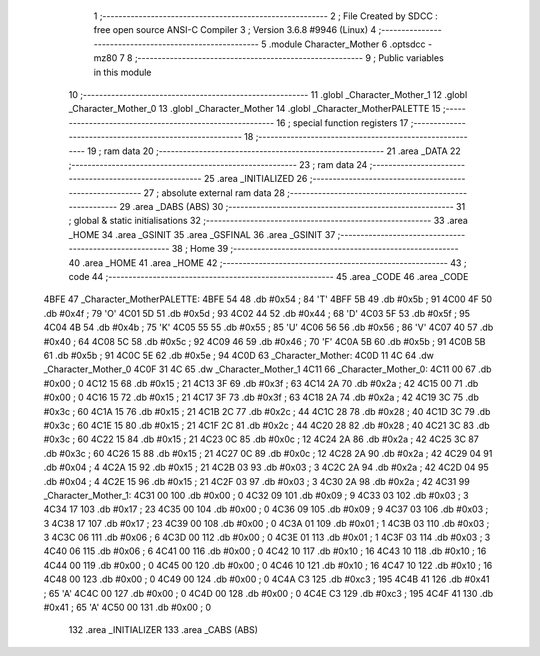                               1 ;--------------------------------------------------------
                              2 ; File Created by SDCC : free open source ANSI-C Compiler
                              3 ; Version 3.6.8 #9946 (Linux)
                              4 ;--------------------------------------------------------
                              5 	.module Character_Mother
                              6 	.optsdcc -mz80
                              7 	
                              8 ;--------------------------------------------------------
                              9 ; Public variables in this module
                             10 ;--------------------------------------------------------
                             11 	.globl _Character_Mother_1
                             12 	.globl _Character_Mother_0
                             13 	.globl _Character_Mother
                             14 	.globl _Character_MotherPALETTE
                             15 ;--------------------------------------------------------
                             16 ; special function registers
                             17 ;--------------------------------------------------------
                             18 ;--------------------------------------------------------
                             19 ; ram data
                             20 ;--------------------------------------------------------
                             21 	.area _DATA
                             22 ;--------------------------------------------------------
                             23 ; ram data
                             24 ;--------------------------------------------------------
                             25 	.area _INITIALIZED
                             26 ;--------------------------------------------------------
                             27 ; absolute external ram data
                             28 ;--------------------------------------------------------
                             29 	.area _DABS (ABS)
                             30 ;--------------------------------------------------------
                             31 ; global & static initialisations
                             32 ;--------------------------------------------------------
                             33 	.area _HOME
                             34 	.area _GSINIT
                             35 	.area _GSFINAL
                             36 	.area _GSINIT
                             37 ;--------------------------------------------------------
                             38 ; Home
                             39 ;--------------------------------------------------------
                             40 	.area _HOME
                             41 	.area _HOME
                             42 ;--------------------------------------------------------
                             43 ; code
                             44 ;--------------------------------------------------------
                             45 	.area _CODE
                             46 	.area _CODE
   4BFE                      47 _Character_MotherPALETTE:
   4BFE 54                   48 	.db #0x54	; 84	'T'
   4BFF 5B                   49 	.db #0x5b	; 91
   4C00 4F                   50 	.db #0x4f	; 79	'O'
   4C01 5D                   51 	.db #0x5d	; 93
   4C02 44                   52 	.db #0x44	; 68	'D'
   4C03 5F                   53 	.db #0x5f	; 95
   4C04 4B                   54 	.db #0x4b	; 75	'K'
   4C05 55                   55 	.db #0x55	; 85	'U'
   4C06 56                   56 	.db #0x56	; 86	'V'
   4C07 40                   57 	.db #0x40	; 64
   4C08 5C                   58 	.db #0x5c	; 92
   4C09 46                   59 	.db #0x46	; 70	'F'
   4C0A 5B                   60 	.db #0x5b	; 91
   4C0B 5B                   61 	.db #0x5b	; 91
   4C0C 5E                   62 	.db #0x5e	; 94
   4C0D                      63 _Character_Mother:
   4C0D 11 4C                64 	.dw _Character_Mother_0
   4C0F 31 4C                65 	.dw _Character_Mother_1
   4C11                      66 _Character_Mother_0:
   4C11 00                   67 	.db #0x00	; 0
   4C12 15                   68 	.db #0x15	; 21
   4C13 3F                   69 	.db #0x3f	; 63
   4C14 2A                   70 	.db #0x2a	; 42
   4C15 00                   71 	.db #0x00	; 0
   4C16 15                   72 	.db #0x15	; 21
   4C17 3F                   73 	.db #0x3f	; 63
   4C18 2A                   74 	.db #0x2a	; 42
   4C19 3C                   75 	.db #0x3c	; 60
   4C1A 15                   76 	.db #0x15	; 21
   4C1B 2C                   77 	.db #0x2c	; 44
   4C1C 28                   78 	.db #0x28	; 40
   4C1D 3C                   79 	.db #0x3c	; 60
   4C1E 15                   80 	.db #0x15	; 21
   4C1F 2C                   81 	.db #0x2c	; 44
   4C20 28                   82 	.db #0x28	; 40
   4C21 3C                   83 	.db #0x3c	; 60
   4C22 15                   84 	.db #0x15	; 21
   4C23 0C                   85 	.db #0x0c	; 12
   4C24 2A                   86 	.db #0x2a	; 42
   4C25 3C                   87 	.db #0x3c	; 60
   4C26 15                   88 	.db #0x15	; 21
   4C27 0C                   89 	.db #0x0c	; 12
   4C28 2A                   90 	.db #0x2a	; 42
   4C29 04                   91 	.db #0x04	; 4
   4C2A 15                   92 	.db #0x15	; 21
   4C2B 03                   93 	.db #0x03	; 3
   4C2C 2A                   94 	.db #0x2a	; 42
   4C2D 04                   95 	.db #0x04	; 4
   4C2E 15                   96 	.db #0x15	; 21
   4C2F 03                   97 	.db #0x03	; 3
   4C30 2A                   98 	.db #0x2a	; 42
   4C31                      99 _Character_Mother_1:
   4C31 00                  100 	.db #0x00	; 0
   4C32 09                  101 	.db #0x09	; 9
   4C33 03                  102 	.db #0x03	; 3
   4C34 17                  103 	.db #0x17	; 23
   4C35 00                  104 	.db #0x00	; 0
   4C36 09                  105 	.db #0x09	; 9
   4C37 03                  106 	.db #0x03	; 3
   4C38 17                  107 	.db #0x17	; 23
   4C39 00                  108 	.db #0x00	; 0
   4C3A 01                  109 	.db #0x01	; 1
   4C3B 03                  110 	.db #0x03	; 3
   4C3C 06                  111 	.db #0x06	; 6
   4C3D 00                  112 	.db #0x00	; 0
   4C3E 01                  113 	.db #0x01	; 1
   4C3F 03                  114 	.db #0x03	; 3
   4C40 06                  115 	.db #0x06	; 6
   4C41 00                  116 	.db #0x00	; 0
   4C42 10                  117 	.db #0x10	; 16
   4C43 10                  118 	.db #0x10	; 16
   4C44 00                  119 	.db #0x00	; 0
   4C45 00                  120 	.db #0x00	; 0
   4C46 10                  121 	.db #0x10	; 16
   4C47 10                  122 	.db #0x10	; 16
   4C48 00                  123 	.db #0x00	; 0
   4C49 00                  124 	.db #0x00	; 0
   4C4A C3                  125 	.db #0xc3	; 195
   4C4B 41                  126 	.db #0x41	; 65	'A'
   4C4C 00                  127 	.db #0x00	; 0
   4C4D 00                  128 	.db #0x00	; 0
   4C4E C3                  129 	.db #0xc3	; 195
   4C4F 41                  130 	.db #0x41	; 65	'A'
   4C50 00                  131 	.db #0x00	; 0
                            132 	.area _INITIALIZER
                            133 	.area _CABS (ABS)
